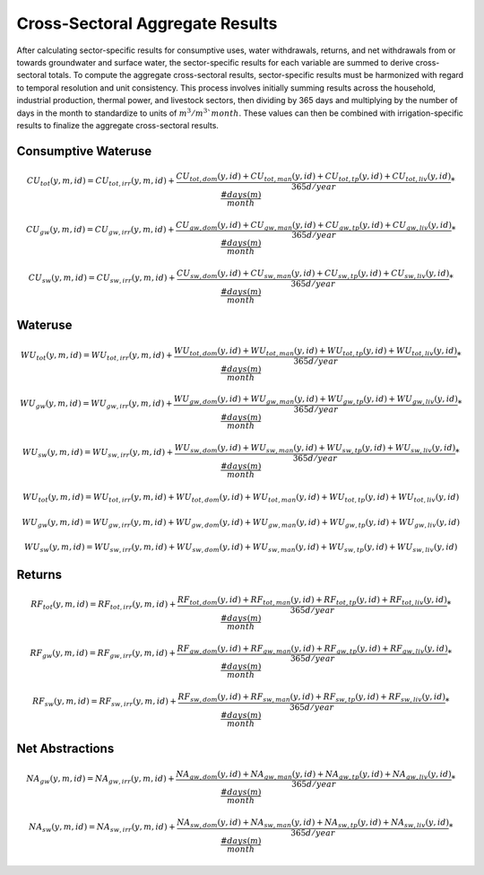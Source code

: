 .. _cross_sectoral_aggregate_results:

################################
Cross-Sectoral Aggregate Results
################################

After calculating sector-specific results for consumptive uses, water withdrawals, returns, and net withdrawals from or towards groundwater and surface water, the sector-specific results for each variable are summed to derive cross-sectoral totals. To compute the aggregate cross-sectoral results, sector-specific results must be harmonized with regard to temporal resolution and unit consistency. This process involves initially summing results across the household, industrial production, thermal power, and livestock sectors, then dividing by 365 days and multiplying by the number of days in the month to standardize to units of :math:`{m}^{3}`:math:`{/}`:math:`{m}^{3}`{month}`. These values can then be combined with irrigation-specific results to finalize the aggregate cross-sectoral results.

Consumptive Wateruse
********************

.. math::
	CU_{tot}(y,m,id) = CU_{tot,irr}(y,m,id) + \frac{CU_{tot,dom}(y,id) + CU_{tot, man}(y,id) + CU_{tot,tp}(y,id) + CU_{tot,liv}(y,id)}{365 d/year} * \frac{#days(m)}{month}


.. math::
	CU_{gw}(y,m,id) = CU_{gw,irr}(y,m,id) + \frac{CU_{gw,dom}(y,id) + CU_{gw, man}(y,id) + CU_{gw,tp}(y,id) + CU_{gw,liv}(y,id)}{365 d/year} * \frac{#days(m)}{month}

.. math::
	CU_{sw}(y,m,id) = CU_{sw,irr}(y,m,id) + \frac{CU_{sw,dom}(y,id) + CU_{sw, man}(y,id) + CU_{sw,tp}(y,id) + CU_{sw,liv}(y,id)}{365 d/year} * \frac{#days(m)}{month}


Wateruse
********
.. math::
	WU_{tot}(y,m,id) = WU_{tot,irr}(y,m,id) + \frac{WU_{tot,dom}(y,id) + WU_{tot,man}(y,id) + WU_{tot,tp}(y,id) + WU_{tot,liv}(y,id)}{365 d / year} * \frac{#days(m)}{month}

.. math::
	WU_{gw}(y,m,id) = WU_{gw,irr}(y,m,id) + \frac{WU_{gw,dom}(y,id) + WU_{gw,man}(y,id) + WU_{gw,tp}(y,id) + WU_{gw,liv}(y,id)}{365 d / year} * \frac{#days(m)}{month}

.. math::
	WU_{sw}(y,m,id) = WU_{sw,irr}(y,m,id) + \frac{WU_{sw,dom}(y,id) + WU_{sw,man}(y,id) + WU_{sw,tp}(y,id) + WU_{sw,liv}(y,id)}{365 d / year} * \frac{#days(m)}{month}

.. math::
	WU_{tot}(y,m,id) = WU_{tot,irr}(y,m,id) + WU_{tot,dom}(y,id) + WU_{tot,man}(y,id) + WU_{tot,tp}(y,id) + WU_{tot,liv}(y,id)

.. math::
	WU_{gw}(y,m,id) = WU_{gw,irr}(y,m,id) + WU_{gw,dom}(y,id) + WU_{gw,man}(y,id) + WU_{gw,tp}(y,id) + WU_{gw,liv}(y,id)

.. math::
	WU_{sw}(y,m,id) = WU_{sw,irr}(y,m,id) + WU_{sw,dom}(y,id) + WU_{sw,man}(y,id) + WU_{sw,tp}(y,id) + WU_{sw,liv}(y,id)

Returns
*******

.. math::
	RF_{tot}(y,m,id) = RF_{tot,irr}(y,m,id) + \frac{RF_{tot,dom}(y,id) + RF_{tot,man}(y,id) + RF_{tot,tp}(y,id) + RF_{tot,liv}(y,id)}{365 d/year} * \frac{#days(m)}{month}

.. math::
	RF_{gw}(y,m,id) = RF_{gw,irr}(y,m,id) + \frac{RF_{gw,dom}(y,id) + RF_{gw,man}(y,id) + RF_{gw,tp}(y,id) + RF_{gw,liv}(y,id)}{365 d/year} * \frac{#days(m)}{month}

.. math::
	RF_{sw}(y,m,id) = RF_{sw,irr}(y,m,id) + \frac{RF_{sw,dom}(y,id) + RF_{sw,man}(y,id) + RF_{sw,tp}(y,id) + RF_{sw,liv}(y,id)}{365 d/year} * \frac{#days(m)}{month}


Net Abstractions
****************

.. math::
	NA_{gw}(y,m,id) = NA_{gw,irr}(y,m,id) + \frac{NA_{gw,dom}(y,id) + NA_{gw, man}(y,id) + NA_{gw,tp}(y,id) + NA_{gw,liv}(y,id)}{365 d/year} * \frac{#days(m)}{month}

.. math::
	NA_{sw}(y,m,id) = NA_{sw,irr}(y,m,id) + \frac{NA_{sw,dom}(y,id)+NA_{sw, man}(y,id) + NA_{sw,tp}(y,id) + NA_{sw,liv}(y,id)}{365 d/year} * \frac{#days(m)}{month}
